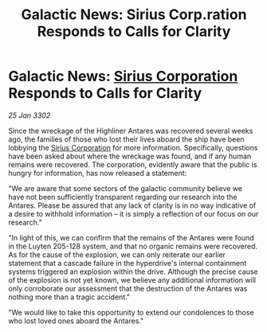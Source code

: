 :PROPERTIES:
:ID:       62c15550-7082-4f30-8f13-5b43681c5bf2
:END:
#+title: Galactic News: Sirius Corp.ration Responds to Calls for Clarity
#+filetags: :3302:galnet:

* Galactic News: [[id:aae70cda-c437-4ffa-ac0a-39703b6aa15a][Sirius Corporation]] Responds to Calls for Clarity

/25 Jan 3302/

Since the wreckage of the Highliner Antares was recovered several weeks ago, the families of those who lost their lives aboard the ship have been lobbying the [[id:aae70cda-c437-4ffa-ac0a-39703b6aa15a][Sirius Corporation]] for more information. Specifically, questions have been asked about where the wreckage was found, and if any human remains were recovered. The corporation, evidently aware that the public is hungry for information, has now released a statement: 

"We are aware that some sectors of the galactic community believe we have not been sufficiently transparent regarding our research into the Antares. Please be assured that any lack of clarity is in no way indicative of a desire to withhold information – it is simply a reflection of our focus on our research." 

"In light of this, we can confirm that the remains of the Antares were found in the Luyten 205-128 system, and that no organic remains were recovered. As for the cause of the explosion, we can only reiterate our earlier statement that a cascade failure in the hyperdrive's internal containment systems triggered an explosion within the drive. Although the precise cause of the explosion is not yet known, we believe any additional information will only corroborate our assessment that the destruction of the Antares was nothing more than a tragic accident." 

"We would like to take this opportunity to extend our condolences to those who lost loved ones aboard the Antares."
